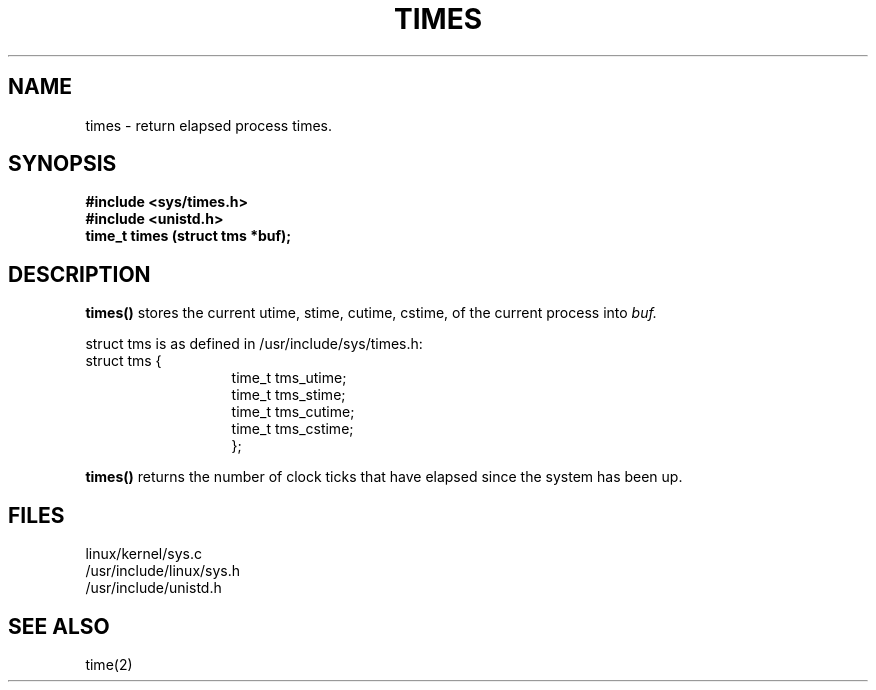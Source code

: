 .TH TIMES 2
.UC 4
.SH NAME
times \- return elapsed process times.
.SH SYNOPSIS
.nf
.B #include <sys/times.h>
.B #include <unistd.h>
.B time_t times (struct tms *buf);
.fi
.SH DESCRIPTION
.B times()
stores the current utime, stime, cutime, cstime, of the current process into 
.I buf.  
.PP
struct tms is as defined in /usr/include/sys/times.h:
.br
.nf
struct  tms  {
.in 20
time_t tms_utime;
time_t tms_stime;
time_t tms_cutime;
time_t tms_cstime;
};
.in 10
.fi
.PP
.B times()
returns the number of clock ticks that have elapsed since the system has been up.
.SH FILES
linux/kernel/sys.c
.br
/usr/include/linux/sys.h
.br
/usr/include/unistd.h
.SH SEE ALSO
time(2)
